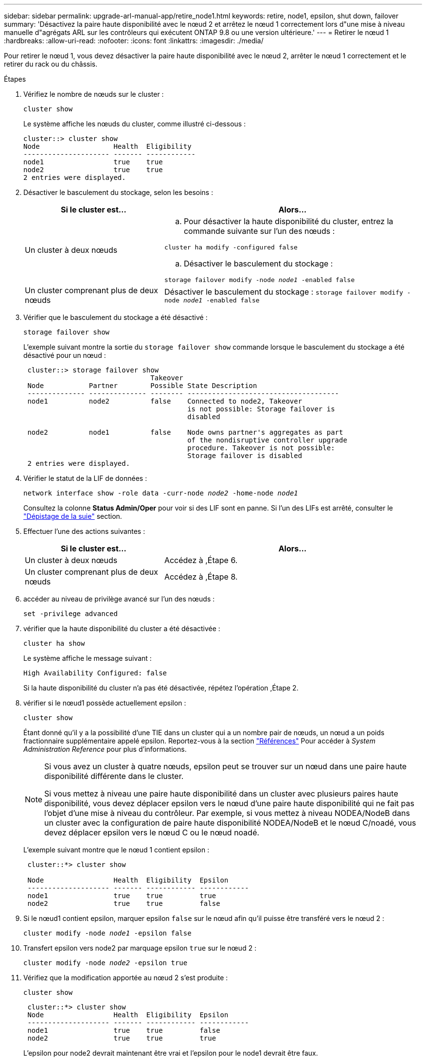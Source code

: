 ---
sidebar: sidebar 
permalink: upgrade-arl-manual-app/retire_node1.html 
keywords: retire, node1, epsilon, shut down, failover 
summary: 'Désactivez la paire haute disponibilité avec le nœud 2 et arrêtez le nœud 1 correctement lors d"une mise à niveau manuelle d"agrégats ARL sur les contrôleurs qui exécutent ONTAP 9.8 ou une version ultérieure.' 
---
= Retirer le nœud 1
:hardbreaks:
:allow-uri-read: 
:nofooter: 
:icons: font
:linkattrs: 
:imagesdir: ./media/


[role="lead"]
Pour retirer le nœud 1, vous devez désactiver la paire haute disponibilité avec le nœud 2, arrêter le nœud 1 correctement et le retirer du rack ou du châssis.

.Étapes
. Vérifiez le nombre de nœuds sur le cluster :
+
`cluster show`

+
Le système affiche les nœuds du cluster, comme illustré ci-dessous :

+
[listing]
----
cluster::> cluster show
Node                  Health  Eligibility
--------------------- ------- ------------
node1                 true    true
node2                 true    true
2 entries were displayed.
----
. [[man_LEGATION_1_step2]]Désactiver le basculement du stockage, selon les besoins :
+
[cols="35,65"]
|===
| Si le cluster est... | Alors... 


| Un cluster à deux nœuds  a| 
.. Pour désactiver la haute disponibilité du cluster, entrez la commande suivante sur l'un des nœuds :


`cluster ha modify -configured false`

.. Désactiver le basculement du stockage :


`storage failover modify -node _node1_ -enabled false`



| Un cluster comprenant plus de deux nœuds | Désactiver le basculement du stockage :
`storage failover modify -node _node1_ -enabled false` 
|===
. Vérifier que le basculement du stockage a été désactivé :
+
`storage failover show`

+
L'exemple suivant montre la sortie du `storage failover show` commande lorsque le basculement du stockage a été désactivé pour un nœud :

+
[listing]
----
 cluster::> storage failover show
                               Takeover
 Node           Partner        Possible State Description
 -------------- -------------- -------- -------------------------------------
 node1          node2          false    Connected to node2, Takeover
                                        is not possible: Storage failover is
                                        disabled

 node2          node1          false    Node owns partner's aggregates as part
                                        of the nondisruptive controller upgrade
                                        procedure. Takeover is not possible:
                                        Storage failover is disabled
 2 entries were displayed.
----
. Vérifier le statut de la LIF de données :
+
`network interface show -role data -curr-node _node2_ -home-node _node1_`

+
Consultez la colonne *Status Admin/Oper* pour voir si des LIF sont en panne. Si l'un des LIFs est arrêté, consulter le link:troubleshoot_index.html["Dépistage de la suie"] section.

. Effectuer l'une des actions suivantes :
+
[cols="35,65"]
|===
| Si le cluster est... | Alors... 


| Un cluster à deux nœuds | Accédez à ,Étape 6. 


| Un cluster comprenant plus de deux nœuds | Accédez à ,Étape 8. 
|===
. [[man_hrete_1_step6]]accéder au niveau de privilège avancé sur l'un des nœuds :
+
`set -privilege advanced`

. [[step7]]vérifier que la haute disponibilité du cluster a été désactivée :
+
`cluster ha show`

+
Le système affiche le message suivant :

+
[listing]
----
High Availability Configured: false
----
+
Si la haute disponibilité du cluster n'a pas été désactivée, répétez l'opération ,Étape 2.

. [[man_revolve_1_step8]]vérifier si le nœud1 possède actuellement epsilon :
+
`cluster show`

+
Étant donné qu'il y a la possibilité d'une TIE dans un cluster qui a un nombre pair de nœuds, un nœud a un poids fractionnaire supplémentaire appelé epsilon. Reportez-vous à la section link:other_references.html["Références"] Pour accéder à _System Administration Reference_ pour plus d'informations.

+
[NOTE]
====
Si vous avez un cluster à quatre nœuds, epsilon peut se trouver sur un nœud dans une paire haute disponibilité différente dans le cluster.

Si vous mettez à niveau une paire haute disponibilité dans un cluster avec plusieurs paires haute disponibilité, vous devez déplacer epsilon vers le nœud d'une paire haute disponibilité qui ne fait pas l'objet d'une mise à niveau du contrôleur. Par exemple, si vous mettez à niveau NODEA/NodeB dans un cluster avec la configuration de paire haute disponibilité NODEA/NodeB et le nœud C/noadé, vous devez déplacer epsilon vers le nœud C ou le nœud noadé.

====
+
L'exemple suivant montre que le nœud 1 contient epsilon :

+
[listing]
----
 cluster::*> cluster show

 Node                 Health  Eligibility  Epsilon
 -------------------- ------- ------------ ------------
 node1                true    true         true
 node2                true    true         false
----
. Si le nœud1 contient epsilon, marquer epsilon `false` sur le nœud afin qu'il puisse être transféré vers le nœud 2 :
+
`cluster modify -node _node1_ -epsilon false`

. Transfert epsilon vers node2 par marquage epsilon `true` sur le nœud 2 :
+
`cluster modify -node _node2_ -epsilon true`

. Vérifiez que la modification apportée au nœud 2 s'est produite :
+
`cluster show`

+
[listing]
----
 cluster::*> cluster show
 Node                 Health  Eligibility  Epsilon
 -------------------- ------- ------------ ------------
 node1                true    true         false
 node2                true    true         true
----
+
L'epsilon pour node2 devrait maintenant être vrai et l'epsilon pour le node1 devrait être faux.

. Vérifiez si la configuration est un cluster à 2 nœuds sans commutateur :
+
`network options switchless-cluster show`

+
[listing]
----
 cluster::*> network options switchless-cluster show

 Enable Switchless Cluster: false/true
----
+
La valeur de cette commande doit correspondre à l'état physique du système.

. Revenir au niveau admin:
+
`set -privilege admin`

. Arrêtez le nœud 1 à partir de l'invite du nœud 1 :
+
`system node halt -node _node1_`

+

WARNING: *Attention* : si le nœud1 se trouve dans le même châssis que le nœud2, ne mettez pas le châssis hors tension à l'aide du commutateur d'alimentation ou en tirant le câble d'alimentation. Dans ce cas, le nœud 2, qui transmet les données, tomber en panne.

. Lorsque vous êtes invité à confirmer l'arrêt du système, entrez `y`.
+
Le nœud s'arrête à l'invite de l'environnement de démarrage.

. Lorsque le nœud 1 affiche l'invite de l'environnement de démarrage, retirez-le du châssis ou du rack.
+
Vous pouvez désaffecter le nœud1 une fois la mise à niveau terminée. Voir link:decommission_old_system.html["Désaffectation de l'ancien système"].


